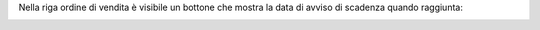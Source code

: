 Nella riga ordine di vendita è visibile un bottone che mostra la data di avviso di scadenza quando raggiunta:

.. image:: ../static/description/bottone.png
    :alt: Bottone

.. image:: ../static/description/avviso.png
    :alt: Avviso
